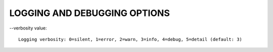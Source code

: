 LOGGING AND DEBUGGING OPTIONS
=============================

--verbosity value::

    Logging verbosity: 0=silent, 1=error, 2=warn, 3=info, 4=debug, 5=detail (default: 3)



